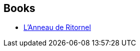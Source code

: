 :jbake-type: post
:jbake-status: published
:jbake-title: Charles L. Harness
:jbake-tags: author
:jbake-date: 2003-06-26
:jbake-depth: ../../
:jbake-uri: goodreads/authors/451346.adoc
:jbake-bigImage: https://images.gr-assets.com/authors/1372407311p5/451346.jpg
:jbake-source: https://www.goodreads.com/author/show/451346
:jbake-style: goodreads goodreads-author no-index

## Books
* link:../books/9782070427055.html[L'Anneau de Ritornel]